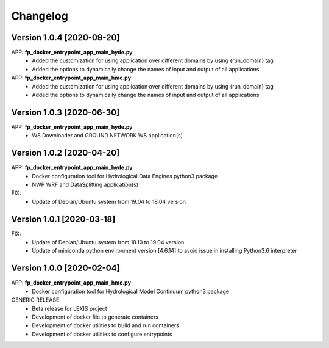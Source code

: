 =========
Changelog
=========

Version 1.0.4 [2020-09-20]
**************************
APP: **fp_docker_entrypoint_app_main_hyde.py**
	- Added the customization for using application over different domains by using {run_domain} tag
	- Added the options to dynamically change the names of input and output of all applications
APP: **fp_docker_entrypoint_app_main_hmc.py**
	- Added the customization for using application over different domains by using {run_domain} tag
	- Added the options to dynamically change the names of input and output of all applications

Version 1.0.3 [2020-06-30]
**************************
APP: **fp_docker_entrypoint_app_main_hyde.py**
	- WS Downloader and GROUND NETWORK WS application(s)

Version 1.0.2 [2020-04-20]
**************************
APP: **fp_docker_entrypoint_app_main_hyde.py**
	- Docker configuration tool for Hydrological Data Engines python3 package
	- NWP WRF and DataSplitting application(s)

FIX:
	- Update of Debian/Ubuntu system from 19.04 to 18.04 version

Version 1.0.1 [2020-03-18]
**************************
FIX:
	- Update of Debian/Ubuntu system from 18.10 to 19.04 version
	- Update of miniconda python environment version [4.6.14] to avoid issue in installing Python3.6 interpreter

Version 1.0.0 [2020-02-04]
**************************
APP: **fp_docker_entrypoint_app_main_hmc.py**
	- Docker configuration tool for Hydrological Model Continuum python3 package

GENERIC RELEASE:
	- Beta release for LEXIS project
  	- Development of docker file to generate containers
  	- Development of docker utilities to build and run containers
  	- Development of docker utilities to configure entrypoints	
